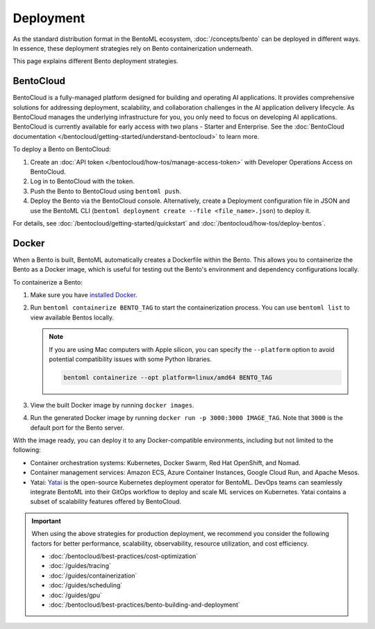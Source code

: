 ==========
Deployment
==========

As the standard distribution format in the BentoML ecosystem, :doc:`/concepts/bento` can be deployed in different ways. In essence, these deployment strategies rely on Bento containerization underneath.

This page explains different Bento deployment strategies.

BentoCloud
----------

BentoCloud is a fully-managed platform designed for building and operating AI applications. It provides comprehensive solutions for addressing deployment, scalability, and collaboration challenges in the AI application delivery lifecycle.
As BentoCloud manages the underlying infrastructure for you, you only need to focus on developing AI applications. BentoCloud is currently available for early access with two plans - Starter and Enterprise. See the :doc:`BentoCloud documentation </bentocloud/getting-started/understand-bentocloud>` to learn more.

To deploy a Bento on BentoCloud:

1. Create an :doc:`API token </bentocloud/how-tos/manage-access-token>` with Developer Operations Access on BentoCloud.
2. Log in to BentoCloud with the token.
3. Push the Bento to BentoCloud using ``bentoml push``.
4. Deploy the Bento via the BentoCloud console. Alternatively, create a Deployment configuration file in JSON and use the BentoML CLI (``bentoml deployment create --file <file_name>.json``) to deploy it.

For details, see :doc:`/bentocloud/getting-started/quickstart` and :doc:`/bentocloud/how-tos/deploy-bentos`.

Docker
------

When a Bento is built, BentoML automatically creates a Dockerfile within the Bento. This allows you to containerize the Bento as a Docker image, which is useful for
testing out the Bento's environment and dependency configurations locally.

To containerize a Bento:

1. Make sure you have `installed Docker <https://docs.docker.com/engine/install/>`_.
2. Run ``bentoml containerize BENTO_TAG`` to start the containerization process. You can use ``bentoml list`` to view available Bentos locally.

   .. note::

      If you are using Mac computers with Apple silicon, you can specify the ``--platform`` option to avoid potential compatibility issues with some Python libraries.

      .. code-block:: bash

          bentoml containerize --opt platform=linux/amd64 BENTO_TAG

3. View the built Docker image by running ``docker images``.
4. Run the generated Docker image by running ``docker run -p 3000:3000 IMAGE_TAG``. Note that ``3000`` is the default port for the Bento server.

.. seealso::

   Starting from version 1.0.11, BentoML supports `multiple container engines <https://github.com/bentoml/BentoML/pull/3164>`_ in addition to Docker. See :ref:`guides/containerization:Containerization with different container engines` about more details on the containerization process.

With the image ready, you can deploy it to any Docker-compatible environments, including but not limited to the following:

- Container orchestration systems: Kubernetes, Docker Swarm, Red Hat OpenShift, and Nomad.
- Container management services: Amazon ECS, Azure Container Instances, Google Cloud Run, and Apache Mesos.
- Yatai: `Yatai <https://github.com/bentoml/Yatai>`_ is the open-source Kubernetes deployment operator for BentoML. DevOps teams can seamlessly integrate BentoML into their GitOps workflow to deploy and scale ML services on Kubernetes.
  Yatai contains a subset of scalability features offered by BentoCloud.

.. important::

   When using the above strategies for production deployment, we recommend you consider the following factors for better performance, scalability, observability, resource utilization, and cost efficiency.

   - :doc:`/bentocloud/best-practices/cost-optimization`
   - :doc:`/guides/tracing`
   - :doc:`/guides/containerization`
   - :doc:`/guides/scheduling`
   - :doc:`/guides/gpu`
   - :doc:`/bentocloud/best-practices/bento-building-and-deployment`
